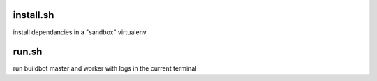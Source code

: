 install.sh
==========

install dependancies in a "sandbox" virtualenv

run.sh
======

run buildbot master and worker with logs in the current terminal

